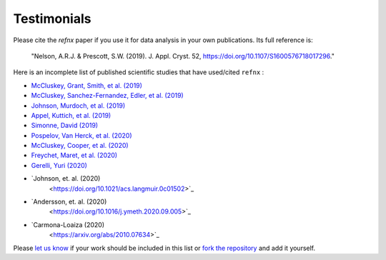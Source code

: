 .. _testimonials:

Testimonials
------------

Please cite the *refnx* paper if you use it for data analysis in your own publications.
Its full reference is:

    "Nelson, A.R.J. & Prescott, S.W. (2019). J. Appl. Cryst. 52, https://doi.org/10.1107/S1600576718017296."

Here is an incomplete list of published scientific studies that have used/cited ``refnx`` :

* `McCluskey, Grant, Smith, et al. (2019) 
  <https://doi.org/10.1088/2399-6528/ab12a9>`_
* `McCluskey, Sanchez-Fernandez, Edler, et al. (2019)
  <https://doi.org/10.1039/C9CP00203K>`_
* `Johnson, Murdoch, et al. (2019)
  <https://doi.org/10.1039/C8CP06644B>`_
* `Appel, Kuttich, et al. (2019)
  <https://doi.org/10.1021/acs.langmuir.9b02094>`_
* `Simonne, David (2019)
  <http://dsimonne.eu/Documents/MasterThesisSimonne.pdf>`_
* `Pospelov, Van Herck, et al. (2020)
  <https://doi.org/10.1107/S1600576719016789>`_
* `McCluskey, Cooper, et al. (2020)
  <https://doi.org/10.1088/2632-2153/ab94c4>`_
* `Freychet, Maret, et al. (2020)
  <https://doi.org/10.1002/pol.20200196>`_
* `Gerelli, Yuri (2020)
  <https://www.epj-conferences.org/articles/epjconf/abs/2020/12/epjconf_jdn24_04002/epjconf_jdn24_04002.html>`_
* `Johnson, et. al. (2020)
   <https://doi.org/10.1021/acs.langmuir.0c01502>`_
* `Andersson, et. al. (2020)
   <https://doi.org/10.1016/j.ymeth.2020.09.005>`_
* `Carmona-Loaiza (2020)
   <https://arxiv.org/abs/2010.07634>`_

Please `let us know <mailto:andyfaff+refnx@gmail.com>`_ if your work should be included
in this list or `fork the repository <https://github.com/refnx/refnx>`_ and add
it yourself.
